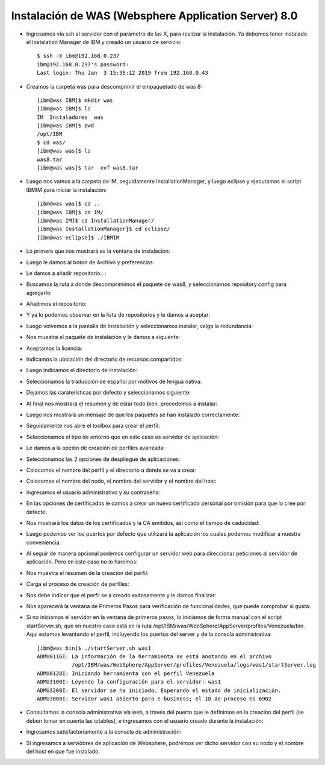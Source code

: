 Instalación de WAS (Websphere Application Server) 8.0
++++++++++++

- Ingresamos vía ssh al servidor con el parámetro de las X, para realizar la instalación. Ya debemos tener instalado el Instalation Manager de IBM y creado un usuario de servicio::


	$ ssh -X ibm@192.168.0.237
	ibm@192.168.0.237's password: 
	Last login: Thu Jan  3 15:36:12 2019 from 192.168.0.43


- Creamos la carpeta was para descomprimir el empaquetado de was 8::


	[ibm@was IBM]$ mkdir was
	[ibm@was IBM]$ ls
	IM  Instaladores  was
	[ibm@was IBM]$ pwd
	/opt/IBM
	$ cd was/
	[ibm@was was]$ ls
	was8.tar
	[ibm@was was]$ tar -xvf was8.tar


- Luego nos vamos a la carpeta de IM, seguidamente InstallationManager, y luego eclipse y ejecutamos el script IBMIM para iniciar la instalación::


	[ibm@was was]$ cd ..
	[ibm@was IBM]$ cd IM/
	[ibm@was IM]$ cd InstallationManager/
	[ibm@was InstallationManager]$ cd eclipse/
	[ibm@was eclipse]$ ./IBMIM


- Lo primero que nos mostrará es la ventana de instalación::


.. image:: ../imagenes/was/036.png


- Luego le damos al boton de Archivo y preferencias:


.. image:: ../imagenes/was/037.png


- Le damos a añadir repositorio...:


.. image:: ../imagenes/was/038.png


- Buscamos la ruta a donde descomprimimos el paquete de was8, y seleccionamos repository.config para agregarlo:


.. image:: ../imagenes/was/039.png


- Añadimos el repositorio:


.. image:: ../imagenes/was/040.png


- Y ya lo podemos observar en la lista de repositorios y le damos a aceptar:


.. image:: ../imagenes/was/041.png


- Luego volvemos a la pantalla de Instalación y seleccionamos instalar, valga la redundancia:


.. image:: ../imagenes/was/042.png


- Nos muestra el paquete de instalación y le damos a siguiente:


.. image:: ../imagenes/was/043.png


- Aceptamos la licencia:


.. image:: ../imagenes/was/044.png


- Indicamos la ubicación del directorio de recursos compartidos:


.. image:: ../imagenes/was/045.png


- Luego indicamos el directorio de instalación:


.. image:: ../imagenes/was/046.png


- Seleccionamos la traducción de español por motivos de lengua nativa:


.. image:: ../imagenes/was/047.png


- Dejamos las caraterísticas por defecto y seleccionamos siguiente:


.. image:: ../imagenes/was/048.png


- Al final nos mostrará el resumen y de estar todo bien, procedemos a instalar:


.. image:: ../imagenes/was/049.png


.. image:: ../imagenes/was/050.png


- Luego nos mostrará un mensaje de que los paquetes se han instalado correctamente:


.. image:: ../imagenes/was/051.png


- Seguidamente nos abre el toolbox para crear el perfil:


.. image:: ../imagenes/was/052.png


- Seleccionamos el tipo de entorno que en este caso es servidor de aplicación:


.. image:: ../imagenes/was/053.png


- Le damos a la opción de creación de perfiles avanzada:


.. image:: ../imagenes/was/054.png


- Seleccionamos las 2 opciones de despliegue de aplicaciones:


.. image:: ../imagenes/was/055.png


- Colocamos el nombre del perfil y el directorio a donde se va a crear:


.. image:: ../imagenes/was/056.png


- Colocamos el nombre del nodo, el nombre del servidor y el nombre del host:


.. image:: ../imagenes/was/057.png


- Ingresamos el usuario administrativo y su contraseña:


.. image:: ../imagenes/was/058.png


- En las opciones de certificados le damos a crear un nuevo certificado personal por omisión para que lo cree por defecto:


.. image:: ../imagenes/was/059.png


- Nos mostrará los datos de los certificados y la CA emitidos, así como el tiempo de caducidad:


.. image:: ../imagenes/was/060.png


- Luego podemos ver los puertos por defecto que utilizará la aplicación los cuales podemos modificar a nuestra conveniencia:


.. image:: ../imagenes/was/061.png


- Al seguir de manera opcional podemos configurar un servidor web para direccionar peticiones al servidor de aplicación. Pero en este caso no lo haremos:


.. image:: ../imagenes/was/062.png


- Nos muestra el resumen de la creación del perfil:


.. image:: ../imagenes/was/063.png


- Carga el proceso de creación de perfiles:


.. image:: ../imagenes/was/064.png


- Nos debe indicar que el perfil se a creado exitosamente y le damos finalizar:


.. image:: ../imagenes/was/065.png


- Nos aparecerá la ventana de Primeros Pasos para verificación de funcionalidades, que puede comprobar si gusta:


.. image:: ../imagenes/was/066.png


- Si no iniciamos el servidor en la ventana de primeros pasos, lo iniciamos de forma manual con el script startServer.sh, que en nuestro caso está en la ruta /opt/IBM/was/WebSphere/AppServer/profiles/Venezuela/bin. Aquí estamos levantando el perfil, incluyendo los puertos del server y de la consola administrativa::

	[ibm@was bin]$ ./startServer.sh was1
	ADMU0116I: La información de la herramienta se está anotando en el archivo
		   /opt/IBM/was/WebSphere/AppServer/profiles/Venezuela/logs/was1/startServer.log
	ADMU0128I: Iniciando herramienta con el perfil Venezuela
	ADMU3100I: Leyendo la configuración para el servidor: was1
	ADMU3200I: El servidor se ha iniciado. Esperando el estado de inicialización.
	ADMU3000I: Servidor was1 abierto para e-business; el ID de proceso es 6902


- Consultamos la consola administrativa vía web, a través del puerto que le definimos en la creación del perfil (se deben tomar en cuenta las iptables), e ingresamos con el usuario creado durante la instalación:


.. image:: ../imagenes/was/067.png


- Ingresamos satisfactoriamente a la consola de administración:


.. image:: ../imagenes/was/068.png


- Si ingresamos a servidores de aplicación de Websphere, podremos ver dicho servidor con su nodo y el nombre del host en que fue instalado:


.. image:: ../imagenes/was/069.png

	

















